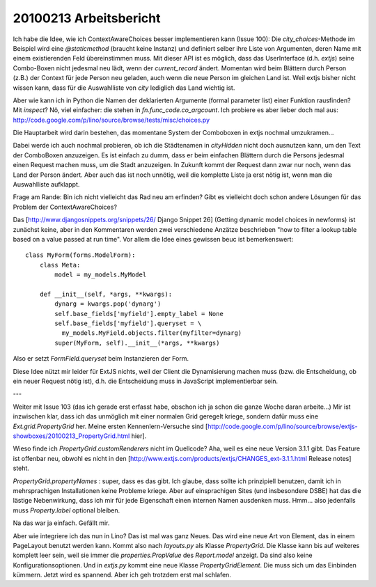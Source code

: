 20100213 Arbeitsbericht
=======================================================


Ich habe die Idee, wie ich ContextAwareChoices besser implementieren kann (Issue 100): Die `city_choices`-Methode im Beispiel wird eine `@staticmethod` (braucht keine Instanz) und definiert selber ihre Liste von Argumenten, deren Name mit einem existierenden Feld übereinstimmen muss. Mit dieser API ist es möglich, dass das UserInterface (d.h. `extjs`) seine Combo-Boxen nicht jedesmal neu lädt, wenn der `current_record` ändert. Momentan wird beim Blättern durch Person (z.B.) der Context für jede Person neu geladen, auch wenn die neue Person im gleichen Land ist. Weil extjs bisher nicht wissen kann, dass für die Auswahlliste von `city` lediglich das Land wichtig ist. 

Aber wie kann ich in Python die Namen der deklarierten Argumente (formal parameter list) einer Funktion rausfinden? Mit `inspect`?
Nö, viel einfacher: die stehen in `fn.func_code.co_argcount`.
Ich probiere es aber lieber doch mal aus:
http://code.google.com/p/lino/source/browse/tests/misc/choices.py

Die Hauptarbeit wird darin bestehen, das momentane System der Comboboxen in extjs nochmal umzukramen... 

Dabei werde ich auch nochmal probieren, ob ich die Städtenamen in `cityHidden` nicht doch ausnutzen kann, um den Text der ComboBoxen anzuzeigen. Es ist einfach zu dumm, dass er beim einfachen Blättern durch die Persons jedesmal einen Request machen muss, um die Stadt anzuzeigen. In Zukunft kommt der Request dann zwar nur noch, wenn das Land der Person ändert. Aber auch das ist noch unnötig, weil die komplette Liste ja erst nötig ist, wenn man die Auswahlliste aufklappt.

Frage am Rande: Bin ich nicht vielleicht das Rad neu am erfinden? Gibt es vielleicht doch schon andere Lösungen für das Problem der ContextAwareChoices?

Das [http://www.djangosnippets.org/snippets/26/ Django Snippet 26]
(Getting dynamic model choices in newforms) ist zunächst keine, aber
in den Kommentaren werden zwei verschiedene Anzätze beschrieben "how
to filter a lookup table based on a value passed at run time". Vor
allem die Idee eines gewissen beuc ist bemerkenswert::

    class MyForm(forms.ModelForm):
        class Meta:
            model = my_models.MyModel

        def __init__(self, *args, **kwargs):
            dynarg = kwargs.pop('dynarg')
            self.base_fields['myfield'].empty_label = None
            self.base_fields['myfield'].queryset = \
              my_models.MyField.objects.filter(myfilter=dynarg)
            super(MyForm, self).__init__(*args, **kwargs)


Also er setzt `FormField.queryset` beim Instanzieren der Form.

Diese Idee nützt mir leider für ExtJS nichts, weil der Client die Dynamisierung machen muss (bzw. die Entscheidung, ob ein neuer Request nötig ist), d.h. die Entscheidung muss in JavaScript implementierbar sein.

---

Weiter mit Issue 103 (das ich gerade erst erfasst habe, obschon ich ja schon die ganze Woche daran arbeite...)
Mir ist inzwischen klar, dass ich das unmöglich mit einer normalen Grid geregelt kriege, sondern dafür muss eine `Ext.grid.PropertyGrid` her. 
Meine ersten Kennenlern-Versuche sind
[http://code.google.com/p/lino/source/browse/extjs-showboxes/20100213_PropertyGrid.html hier].

Wieso finde ich `PropertyGrid.customRenderers` nicht im Quellcode? Aha, weil es eine neue Version 3.1.1 gibt. Das Feature ist offenbar neu, obwohl es nicht in den 
[http://www.extjs.com/products/extjs/CHANGES_ext-3.1.1.html Release notes] steht.

`PropertyGrid.propertyNames` : super, dass es das gibt. Ich glaube, dass sollte ich prinzipiell benutzen, damit ich in mehrsprachigen Installationen keine Probleme kriege. Aber auf einsprachigen Sites (und insbesondere DSBE) hat das die lästige Nebenwirkung, dass ich mir für jede Eigenschaft einen internen Namen ausdenken muss. Hmm... also jedenfalls muss `Property.label` optional bleiben.

Na das war ja einfach. Gefällt mir.

Aber wie integriere ich das nun in Lino? Das ist mal was ganz Neues. Das wird eine neue Art von Element, das in einem PageLayout benutzt werden kann. Kommt also nach
`layouts.py` als Klasse `PropertyGrid`. Die Klasse kann bis auf weiteres komplett leer sein, weil sie immer die `properties.PropValue` des `Report.model` anzeigt. Da sind also keine Konfigurationsoptionen. Und in `extjs.py` kommt eine neue Klasse `PropertyGridElement`. Die muss sich um das Einbinden kümmern. Jetzt wird es spannend. Aber ich geh trotzdem erst mal schlafen.
